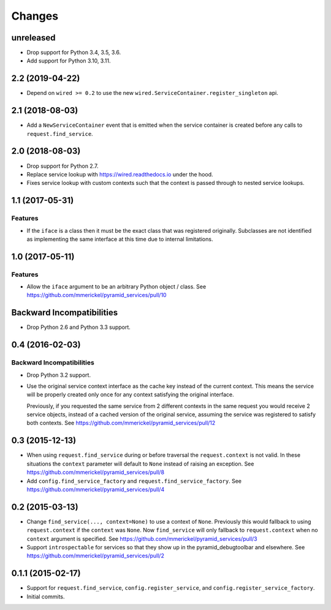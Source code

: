 Changes
=======

unreleased
----------

- Drop support for Python 3.4, 3.5, 3.6.

- Add support for Python 3.10, 3.11.

2.2 (2019-04-22)
----------------

- Depend on ``wired >= 0.2`` to use the new
  ``wired.ServiceContainer.register_singleton`` api.

2.1 (2018-08-03)
----------------

- Add a ``NewServiceContainer`` event that is emitted when the service
  container is created before any calls to ``request.find_service``.

2.0 (2018-08-03)
----------------

- Drop support for Python 2.7.

- Replace service lookup with https://wired.readthedocs.io under the hood.

- Fixes service lookup with custom contexts such that the context is passed
  through to nested service lookups.

1.1 (2017-05-31)
----------------

Features
++++++++

- If the ``iface`` is a class then it must be the exact class that was
  registered originally. Subclasses are not identified as implementing
  the same interface at this time due to internal limitations.

1.0 (2017-05-11)
----------------

Features
++++++++

- Allow the ``iface`` argument to be an arbitrary Python object / class.
  See https://github.com/mmerickel/pyramid_services/pull/10

Backward Incompatibilities
--------------------------

- Drop Python 2.6 and Python 3.3 support.

0.4 (2016-02-03)
----------------

Backward Incompatibilities
++++++++++++++++++++++++++

- Drop Python 3.2 support.

- Use the original service context interface as the cache key instead
  of the current context. This means the service will be properly created
  only once for any context satisfying the original interface.

  Previously, if you requested the same service from 2 different contexts
  in the same request you would receive 2 service objects, instead of
  a cached version of the original service, assuming the service was
  registered to satisfy both contexts.
  See https://github.com/mmerickel/pyramid_services/pull/12

0.3 (2015-12-13)
----------------

- When using ``request.find_service`` during or before traversal the
  ``request.context`` is not valid. In these situations the ``context``
  parameter will default to ``None`` instead of raising an exception.
  See https://github.com/mmerickel/pyramid_services/pull/8

- Add ``config.find_service_factory`` and ``request.find_service_factory``.
  See https://github.com/mmerickel/pyramid_services/pull/4

0.2 (2015-03-13)
----------------

- Change ``find_service(..., context=None)`` to use a context of ``None``.
  Previously this would fallback to using ``request.context`` if the
  ``context`` was ``None``. Now ``find_service`` will only fallback to
  ``request.context`` when no ``context`` argument is specified.
  See https://github.com/mmerickel/pyramid_services/pull/3

- Support ``introspectable`` for services so that they show up in the
  pyramid_debugtoolbar and elsewhere.
  See https://github.com/mmerickel/pyramid_services/pull/2

0.1.1 (2015-02-17)
------------------

- Support for ``request.find_service``, ``config.register_service``, and
  ``config.register_service_factory``.
- Initial commits.
